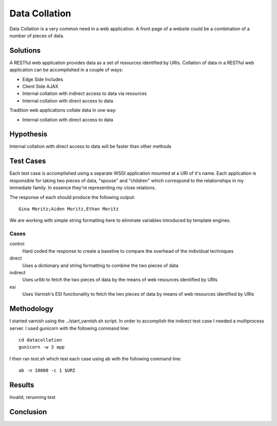 Data Collation
===============

Data Collation is a very common need in a web application.  A front
page of a website could be a combination of a number of pieces of
data.

Solutions
----------

A RESTful web application provides data as a set of resources
identified by URIs.  Collation of data in a RESTful web application
can be accomplished in a couple of ways:

* Edge Side Includes
* Client Side AJAX
* Internal collation with indirect access to data via resources
* Internal collation with direct access to data

Tradition web applications collate data in one way:

* Internal collation with direct access to data

Hypothesis
-----------

Internal collation with direct access to data will be faster than
other methods


Test Cases
-----------
Each test case is accomplished using a separate WSGI application
mounted at a URI of it's name.  Each application is responsible for
taking two pieces of data, "spouse" and "children" which correspond to
the relationships in my immediate family.  In essence they're
representing my close relations.

The response of each should produce the following output::

    Gina Moritz;Aiden Moritz,Ethan Moritz

We are working with simple string formatting here to eliminate
variables introduced by template engines.

Cases
~~~~~~~~~~~~

control
    Hard coded the response to create a baseline to compare the
    overhead of the individual techniques

direct
    Uses a dictionary and string formatting to combine the two pieces
    of data

indirect
    Uses urllib to fetch the two pieces of data by the means of
    web resources identified by URIs

esi
    Uses Varnish's ESI functionality to fetch the two pieces of data
    by means of web resources identified by URIs


Methodology
------------
I started varnish using the ../start_varnish.sh script.  In order to
accomplish the indirect test case I needed a multiprocess server.  I
used gunicorn with the following command line::

    cd datacollation
    gunicorn -w 3 app

I then ran *test.sh* which test each case using ab with the following
command line::

    ab -n 10000 -c 1 $URI

Results
--------

Invalid, rerunning test

Conclusion
-----------

